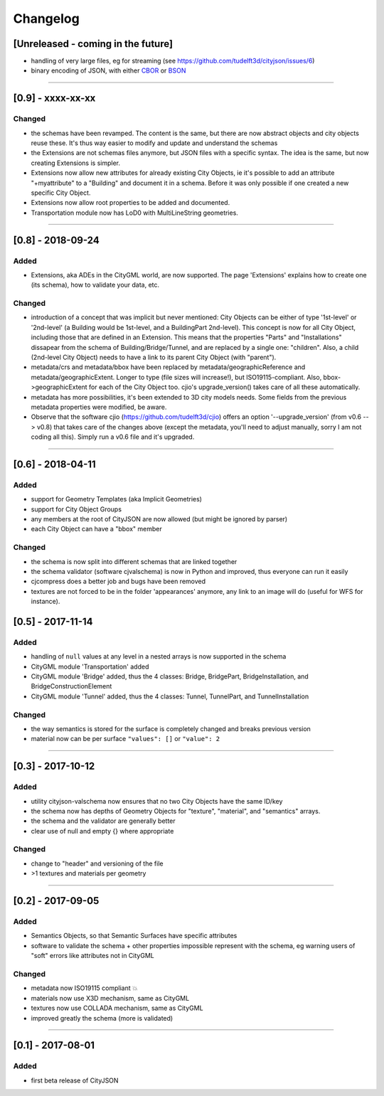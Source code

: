 
=========
Changelog
=========

.. http://keepachangelog.com/en/1.0.0/

[Unreleased - coming in the future]
-----------------------------------

- handling of very large files, eg for streaming (see https://github.com/tudelft3d/cityjson/issues/6)
- binary encoding of JSON, with either `CBOR <http://cbor.io>`_ or `BSON <http://bsonspec.org>`_

----

[0.9] - xxxx-xx-xx
------------------

Changed
*******

- the schemas have been revamped. The content is the same, but there are now abstract objects and city objects reuse these. It's thus way easier to modify and update and understand the schemas
- the Extensions are not schemas files anymore, but JSON files with a specific syntax. The idea is the same, but now creating Extensions is simpler.
- Extensions now allow new attributes for already existing City Objects, ie it's possible to add an attribute "+myattribute" to a "Building" and document it in a schema. Before it was only possible if one created a new specific City Object.
- Extensions now allow root properties to be added and documented.
- Transportation module now has LoD0 with MultiLineString geometries.

----

[0.8] - 2018-09-24
------------------
Added
*****

- Extensions, aka ADEs in the CityGML world, are now supported. The page 'Extensions' explains how to create one (its schema), how to validate your data, etc.

Changed
*******

- introduction of a concept that was implicit but never mentioned: City Objects can be either of type '1st-level' or '2nd-level' (a Building would be 1st-level, and a BuildingPart 2nd-level). This concept is now for all City Object, including those that are defined in an Extension. This means that the properties "Parts" and "Installations" dissapear from the schema of Building/Bridge/Tunnel, and are replaced by a single one: "children". Also, a child (2nd-level City Object) needs to have a link to its parent City Object (with "parent").
- metadata/crs and metadata/bbox have been replaced by metadata/geographicReference and metadata/geographicExtent. Longer to type (file sizes will increase!), but ISO19115-compliant. Also, bbox->geographicExtent for each of the City Object too. cjio's upgrade_version() takes care of all these automatically.
- metadata has more possibilities, it's been extended to 3D city models needs. Some fields from the previous metadata properties were modified, be aware. 
- Observe that the software cjio (https://github.com/tudelft3d/cjio) offers an option '--upgrade_version' (from v0.6 --> v0.8) that takes care of the changes above (except the metadata, you'll need to adjust manually, sorry I am not coding all this). Simply run a v0.6 file and it's upgraded.

----

[0.6] - 2018-04-11
------------------

Added
*****

- support for Geometry Templates (aka Implicit Geometries)
- support for City Object Groups
- any members at the root of CityJSON are now allowed (but might be ignored by parser)
- each City Object can have a "bbox" member

Changed
*******

- the schema is now split into different schemas that are linked together
- the schema validator (software cjvalschema) is now in Python and improved, thus everyone can run it easily
- cjcompress does a better job and bugs have been removed
- textures are not forced to be in the folder 'appearances' anymore, any link to an image will do (useful for WFS for instance).


[0.5] - 2017-11-14 
------------------

Added
*****
- handling of ``null`` values at any level in a nested arrays is now supported in the schema
- CityGML module 'Transportation' added
- CityGML module 'Bridge' added, thus the 4 classes: Bridge, BridgePart, BridgeInstallation, and BridgeConstructionElement 
- CityGML module 'Tunnel' added, thus the 4 classes: Tunnel, TunnelPart, and TunnelInstallation

Changed
*******
- the way semantics is stored for the surface is completely changed and breaks previous version
- material now can be per surface ``"values": []`` or ``"value": 2`` 

----

[0.3] - 2017-10-12
------------------

Added
*****
- utility cityjson-valschema now ensures that no two City Objects have the same ID/key
- the schema now has depths of Geometry Objects for "texture", "material", and "semantics" arrays.
- the schema and the validator are generally better
- clear use of null and empty {} where appropriate

Changed
*******
- change to "header" and versioning of the file
- >1 textures and materials per geometry

----

[0.2] - 2017-09-05
------------------

Added
*****
- Semantics Objects, so that Semantic Surfaces have specific attributes 
- software to validate the schema + other properties impossible represent with the schema, eg warning users of "soft" errors like attributes not in CityGML

Changed
*******
- metadata now ISO19115 compliant 💥
- materials now use X3D mechanism, same as CityGML
- textures now use COLLADA mechanism, same as CityGML
- improved greatly the schema (more is validated) 

----

[0.1] - 2017-08-01 
------------------
Added
*****
- first beta release of CityJSON


